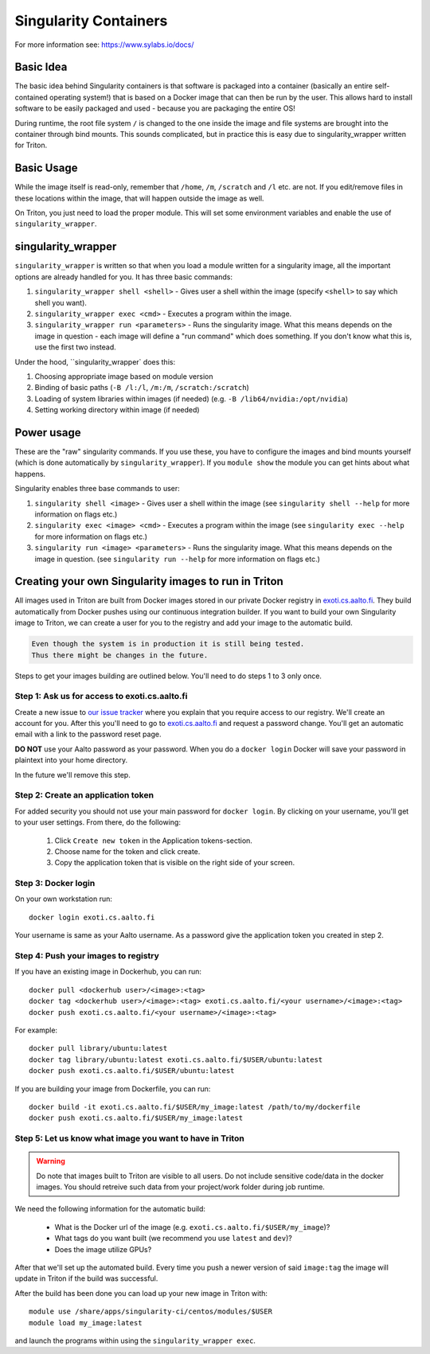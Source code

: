 ======================
Singularity Containers
======================

For more information see: https://www.sylabs.io/docs/


Basic Idea
~~~~~~~~~~

The basic idea behind Singularity containers is that software is packaged
into a container (basically an entire self-contained operating system!)
that is based on a Docker image that can then be run by the
user.  This allows hard to install software to be easily packaged and
used - because you are packaging the entire OS!

During runtime, the root file system ``/`` is changed to the one inside the
image and file systems are brought into the container through bind
mounts. This sounds complicated, but in practice this is easy due to
singularity_wrapper written for Triton.


Basic Usage
~~~~~~~~~~~

While the image itself is read-only, remember that ``/home``, ``/m``, ``/scratch``
and ``/l`` etc. are not. If you edit/remove files in these locations within
the image, that will happen outside the image as well.


On Triton, you just need to load the proper module.  This will set
some environment variables and enable the use of
``singularity_wrapper``.

singularity_wrapper
~~~~~~~~~~~~~~~~~~~

``singularity_wrapper`` is written so that when you load a module written
for a singularity image, all the important options are already handled
for you.  It has three basic commands:

#. ``singularity_wrapper shell <shell>`` - Gives user a shell
   within the image (specify ``<shell>`` to say which shell you want).
#. ``singularity_wrapper exec <cmd>`` - Executes a program within the
   image.
#. ``singularity_wrapper run <parameters>`` - Runs the singularity image. What this
   means depends on the image in question - each image will define a
   "run command" which does something.  If you don't know what this
   is, use the first two instead.

Under the hood, ``singularity_wrapper` does this:

#. Choosing appropriate image based on module version
#. Binding of basic paths (``-B /l:/l``, ``/m:/m``, ``/scratch:/scratch``)
#. Loading of system libraries within images (if needed) (e.g. ``-B
   /lib64/nvidia:/opt/nvidia``)
#. Setting working directory within image (if needed)


Power usage
~~~~~~~~~~~

These are the "raw" singularity commands.  If you use these, you have
to configure the images and bind mounts yourself (which is done
automatically by ``singularity_wrapper``).  If you ``module show`` the
module you can get hints about what happens.

Singularity enables three base commands to user:

#. ``singularity shell <image>`` - Gives user a shell within the image (see
   ``singularity shell --help`` for more information on flags etc.)
#. ``singularity exec <image> <cmd>`` - Executes a program within the image
   (see ``singularity exec --help`` for more information on flags etc.)
#. ``singularity run <image> <parameters>`` - Runs the singularity image.
   What this means depends on the image in question. (see ``singularity
   run --help`` for more information on flags etc.)


Creating your own Singularity images to run in Triton
~~~~~~~~~~~~~~~~~~~~~~~~~~~~~~~~~~~~~~~~~~~~~~~~~~~~~

All images used in Triton are built from Docker images stored in
our private Docker registry in
`exoti.cs.aalto.fi <https://exoti.cs.aalto.fi>`_. They build
automatically from Docker pushes using our continuous integration builder. If
you want to build your own Singularity image to Triton, we can create a user
for you to the registry and add your image to the automatic build.

.. code-block:: none

  Even though the system is in production it is still being tested.
  Thus there might be changes in the future.

Steps to get your images building are outlined below. You'll need to do steps
1 to 3 only once.

Step 1: Ask us for access to exoti.cs.aalto.fi
----------------------------------------------

Create a new issue to
`our issue tracker <https://version.aalto.fi/gitlab/AaltoScienceIT/triton/issues>`_
where you explain that you require access to our registry. We'll create an
account for you. After this you'll need to go to
`exoti.cs.aalto.fi <https://exoti.cs.aalto.fi>`_ and request a password change.
You'll get an automatic email with a link to the password reset page.

**DO NOT** use your Aalto password as your password. When you do a
``docker login`` Docker will save your password in plaintext into your
home directory.

In the future we'll remove this step.

Step 2: Create an application token
---------------------------------------------------------------

For added security you should not use your main password for ``docker login``.
By clicking on your username, you'll get to your user settings. From there, do
the following:

  1. Click ``Create new token`` in the Application tokens-section.
  2. Choose name for the token and click create.
  3. Copy the application token that is visible on the right side of your
     screen.

Step 3: Docker login
--------------------

On your own workstation run::

  docker login exoti.cs.aalto.fi

Your username is same as your Aalto username. As a password give the
application token you created in step 2.

Step 4: Push your images to registry
------------------------------------

If you have an existing image in Dockerhub, you can run::

  docker pull <dockerhub user>/<image>:<tag>
  docker tag <dockerhub user>/<image>:<tag> exoti.cs.aalto.fi/<your username>/<image>:<tag>
  docker push exoti.cs.aalto.fi/<your username>/<image>:<tag>

For example::

  docker pull library/ubuntu:latest
  docker tag library/ubuntu:latest exoti.cs.aalto.fi/$USER/ubuntu:latest
  docker push exoti.cs.aalto.fi/$USER/ubuntu:latest

If you are building your image from Dockerfile, you can run::

  docker build -it exoti.cs.aalto.fi/$USER/my_image:latest /path/to/my/dockerfile
  docker push exoti.cs.aalto.fi/$USER/my_image:latest

Step 5: Let us know what image you want to have in Triton
---------------------------------------------------------

.. warning::
  Do note that images built to Triton are visible to all users.
  Do not include sensitive code/data in the docker images. You should retreive
  such data from your project/work folder during job runtime.

We need the following information for the automatic build:

  - What is the Docker url of the image
    (e.g. ``exoti.cs.aalto.fi/$USER/my_image``)?
  - What tags do you want built (we recommend you use ``latest`` and ``dev``)?
  - Does the image utilize GPUs?

After that we'll set up the automated build. Every time you push a newer
version of said ``image:tag`` the image will update in Triton if the build
was successful.

After the build has been done you can load up your new image in Triton with::

  module use /share/apps/singularity-ci/centos/modules/$USER
  module load my_image:latest

and launch the programs within using the ``singularity_wrapper exec``.
